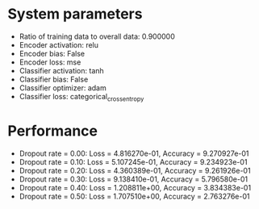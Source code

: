 #+STARTUP: showall
* System parameters
  - Ratio of training data to overall data: 0.900000
  - Encoder activation: relu
  - Encoder bias: False
  - Encoder loss: mse
  - Classifier activation: tanh
  - Classifier bias: False
  - Classifier optimizer: adam
  - Classifier loss: categorical_crossentropy
* Performance
  - Dropout rate = 0.00: Loss = 4.816270e-01, Accuracy = 9.270927e-01
  - Dropout rate = 0.10: Loss = 5.107245e-01, Accuracy = 9.234923e-01
  - Dropout rate = 0.20: Loss = 4.360389e-01, Accuracy = 9.261926e-01
  - Dropout rate = 0.30: Loss = 9.138410e-01, Accuracy = 5.796580e-01
  - Dropout rate = 0.40: Loss = 1.208811e+00, Accuracy = 3.834383e-01
  - Dropout rate = 0.50: Loss = 1.707510e+00, Accuracy = 2.763276e-01
